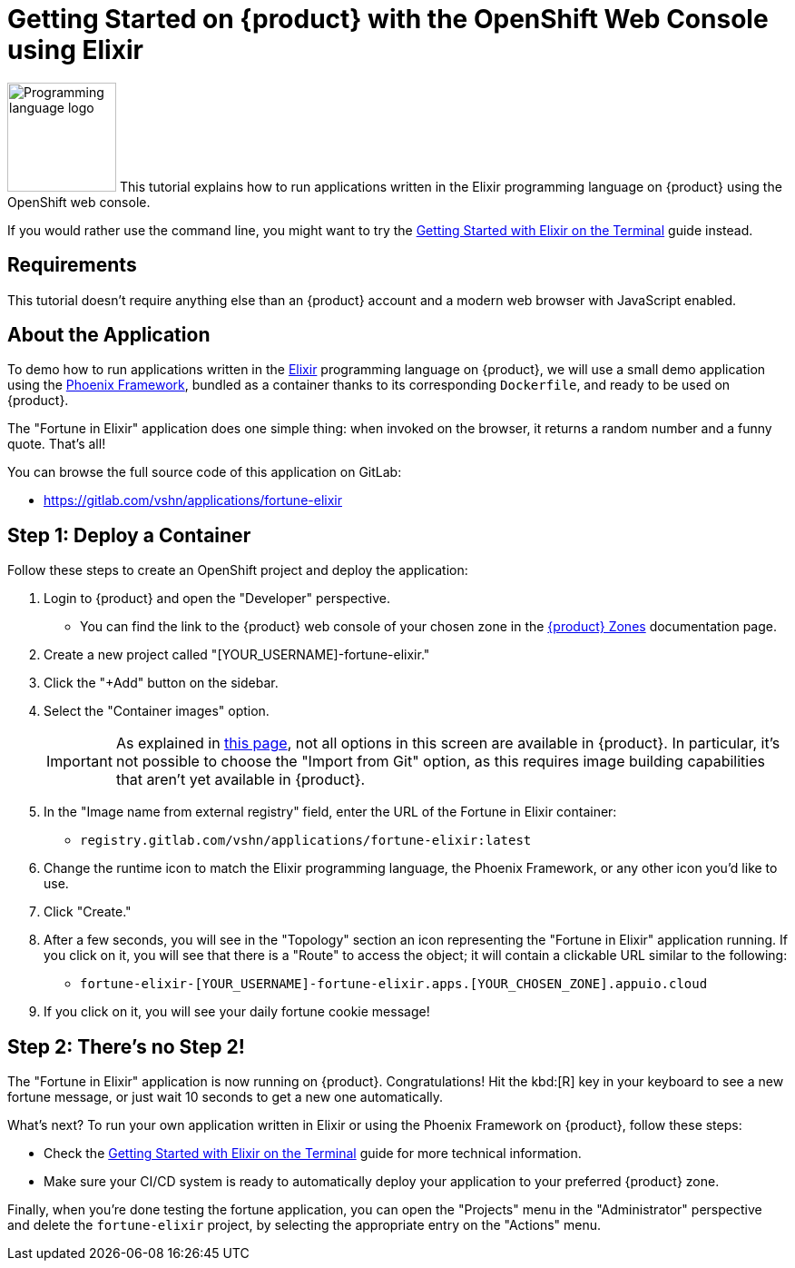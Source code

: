 = Getting Started on {product} with the OpenShift Web Console using Elixir

// THIS FILE IS AUTOGENERATED
// DO NOT EDIT MANUALLY

image:logos/elixir.svg[role="related thumb right",alt="Programming language logo",width=120,height=120] This tutorial explains how to run applications written in the Elixir programming language on {product} using the OpenShift web console.

If you would rather use the command line, you might want to try the xref:tutorials/getting-started/elixir-terminal.adoc[Getting Started with Elixir on the Terminal] guide instead.

== Requirements

This tutorial doesn't require anything else than an {product} account and a modern web browser with JavaScript enabled.

== About the Application

To demo how to run applications written in the https://elixir-lang.org/[Elixir] programming language on {product}, we will use a small demo application using the https://phoenixframework.org/[Phoenix Framework], bundled as a container thanks to its corresponding `Dockerfile`, and ready to be used on {product}.

The "Fortune in Elixir" application does one simple thing: when invoked on the browser, it returns a random number and a funny quote. That's all!

You can browse the full source code of this application on GitLab:

* https://gitlab.com/vshn/applications/fortune-elixir

== Step 1: Deploy a Container

Follow these steps to create an OpenShift project and deploy the application:

. Login to {product} and open the "Developer" perspective.
** You can find the link to the {product} web console of your chosen zone in the xref:references/zones.adoc[{product} Zones] documentation page.
. Create a new project called "[YOUR_USERNAME]-fortune-elixir."
. Click the "+Add" button on the sidebar.
. Select the "Container images" option.
+
IMPORTANT: As explained in xref:explanation/differences-to-public.adoc[this page], not all options in this screen are available in {product}. In particular, it's not possible to choose the "Import from Git" option, as this requires image building capabilities that aren't yet available in {product}.

. In the "Image name from external registry" field, enter the URL of the Fortune in Elixir container:
** `registry.gitlab.com/vshn/applications/fortune-elixir:latest`
. Change the runtime icon to match the Elixir programming language, the Phoenix Framework, or any other icon you'd like to use.
. Click "Create."
. After a few seconds, you will see in the "Topology" section an icon representing the "Fortune in Elixir" application running. If you click on it, you will see that there is a "Route" to access the object; it will contain a clickable URL similar to the following:
** `fortune-elixir-[YOUR_USERNAME]-fortune-elixir.apps.[YOUR_CHOSEN_ZONE].appuio.cloud`
. If you click on it, you will see your daily fortune cookie message!

== Step 2: There's no Step 2!

The "Fortune in  Elixir" application is now running on {product}. Congratulations! Hit the kbd:[R] key in your keyboard to see a new fortune message, or just wait 10 seconds to get a new one automatically.

What's next? To run your own application written in Elixir or using the Phoenix Framework on {product}, follow these steps:

* Check the xref:tutorials/getting-started/elixir-terminal.adoc[Getting Started with Elixir on the Terminal] guide for more technical information.
* Make sure your CI/CD system is ready to automatically deploy your application to your preferred {product} zone.

Finally, when you're done testing the fortune application, you can open the "Projects" menu in the "Administrator" perspective and delete the `fortune-elixir` project, by selecting the appropriate entry on the "Actions" menu.